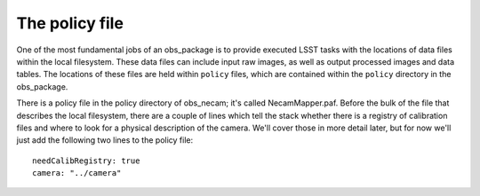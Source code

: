The policy file
===============

One of the most fundamental jobs of an obs\_package is to provide
executed LSST tasks with the locations of data files within the local
filesystem. These data files can include input raw images, as well as
output processed images and data tables. The locations of these files
are held within ``policy`` files, which are contained within the
``policy`` directory in the obs\_package.

There is a policy file in the policy directory of obs\_necam; it's
called NecamMapper.paf. Before the bulk of the file that describes the
local filesystem, there are a couple of lines which tell the stack
whether there is a registry of calibration files and where to look for
a physical description of the camera. We'll cover those in more detail
later, but for now we'll just add the following two lines to the
policy file: ::
       needCalibRegistry: true
       camera: "../camera"

